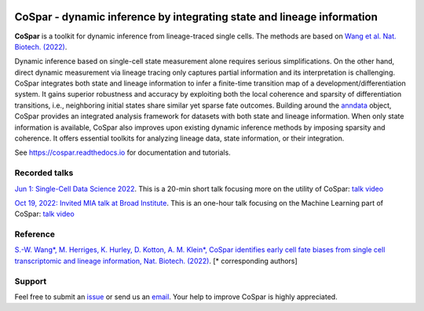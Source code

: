 |PyPI| |PyPIDownloads| |Docs|

CoSpar - dynamic inference by integrating state and lineage information
=======================================================================

.. image:: https://user-images.githubusercontent.com/4595786/104988296-b987ce00-59e5-11eb-8dbe-a463b355a9fd.png
   :width: 300px
   :align: left

**CoSpar** is a toolkit for dynamic inference from lineage-traced single cells.
The methods are based on
`Wang et al. Nat. Biotech. (2022) <https://www.nature.com/articles/s41587-022-01209-1>`_.

Dynamic inference based on single-cell state measurement alone requires serious simplifications. On the other hand, direct dynamic measurement via lineage tracing only captures partial information and its interpretation is challenging. CoSpar integrates both state and lineage information to infer a finite-time transition map of a development/differentiation system. It gains superior robustness and accuracy by exploiting both the local coherence and sparsity of differentiation transitions, i.e., neighboring initial states share similar yet sparse fate outcomes.  Building around the anndata_ object, CoSpar provides an integrated analysis framework for datasets with both state and lineage information. When only state information is available, CoSpar also improves upon existing dynamic inference methods by imposing sparsity and coherence. It offers essential toolkits for analyzing lineage data, state information, or their integration.

See `<https://cospar.readthedocs.io>`_ for documentation and tutorials.

Recorded talks
--------
`Jun 1: Single-Cell Data Science 2022 <https://singlecell2022.hku.hk/>`_. This is a 20-min short talk focusing more on the utility of CoSpar: `talk video <https://www.youtube.com/watch?v=HrDQpW3kJFo>`_

`Oct 19, 2022: Invited MIA talk at Broad Institute <https://www.broadinstitute.org/talks/learning-cell-differentiation-dynamics-lineage-tracing-datasets>`_. This is an one-hour talk focusing on the Machine Learning part of CoSpar: `talk video <https://www.youtube.com/watch?v=rYzQUYPPNlU>`_

Reference
---------
`S.-W. Wang*, M. Herriges, K. Hurley, D. Kotton, A. M. Klein*, CoSpar identifies early cell fate biases from single cell transcriptomic and lineage information, Nat. Biotech. (2022) <https://www.nature.com/articles/s41587-022-01209-1>`_. [* corresponding authors]

Support
-------
Feel free to submit an `issue <https://github.com/AllonKleinLab/cospar/issues/new/choose>`_
or send us an `email <mailto:wangsw09@gmail.com>`_.
Your help to improve CoSpar is highly appreciated.



.. _anndata: https://anndata.readthedocs.io

.. |PyPI| image:: https://img.shields.io/pypi/v/cospar.svg
   :target: https://pypi.org/project/cospar

.. |PyPIDownloads| image:: https://pepy.tech/badge/cospar
   :target: https://pepy.tech/project/cospar

.. |Docs| image:: https://readthedocs.org/projects/cospar/badge/?version=latest
   :target: https://cospar.readthedocs.io
